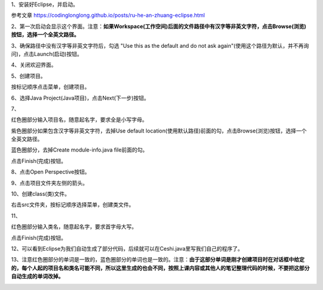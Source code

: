 .. title: 使用Eclipse创建Java项目
.. slug: shi-yong-eclipsechuang-jian-javaxiang-mu
.. date: 2022-10-30 23:31:24 UTC+08:00
.. tags: Java
.. category: Java
.. link: 
.. description: 
.. type: text

1、安装好Eclipse，并启动。

参考文章  https://codinglonglong.github.io/posts/ru-he-an-zhuang-eclipse.html

2、第一次启动会显示这个界面。注意：**如果Workspace(工作空间)后面的文件路径中有汉字等非英文字符，点击Browse(浏览)按钮，选择一个全英文路径。**

.. TEASER_END

.. image:: /images/pic1046214302251.png

3、确保路径中没有汉字等非英文字符后，勾选 "Use this as the default and do not ask again"(使用这个路径为默认，并不再询问)，点击Launch(启动)按钮。

.. image:: /images/pic1059061302246.png

4、关闭欢迎界面。

.. image:: /images/pic10267230227.png

5、创建项目。

按标记顺序点击菜单，创建项目。

.. image:: /images/pic103987302255.png

6、选择Java Project(Java项目)，点击Next(下一步)按钮。

.. image:: /images/pic10546530227.png

7、

红色圈部分输入项目名，随意起名字，要求全是小写字母。

紫色圈部分如果包含汉字等非英文字符，去掉Use default location(使用默认路径)前面的勾，点击Browse(浏览)按钮，选择一个全英文路径。

蓝色圈部分，去掉Create module-info.java file前面的勾。

点击Finish(完成)按钮。

.. image:: /images/pic1079430226.png

8、点击Open Perspective按钮。

.. image:: /images/pic1011035302211.png

9、点击项目文件夹左侧的箭头。

.. image:: /images/pic1012623302256.png

10、创建class(类)文件。

右击src文件夹，按标记顺序选择菜单，创建类文件。

.. image:: /images/pic1016431302236.png

11、

红色圈部分输入类名，随意起名字，要求首字母大写。

点击Finish(完成)按钮。

.. image:: /images/pic101957930229.png

12、可以看到Eclipse为我们自动生成了部分代码，后续就可以在Ceshi.java里写我们自己的程序了。

.. image:: /images/pic1020678302230.png

13、注意红色圈部分的单词是一致的，蓝色圈部分的单词也是一致的。注意：**由于这部分单词是刚才创建项目时在对话框中给定的，每个人起的项目名和类名可能不同，所以这里生成的也会不同，按照上课内容或其他人的笔记整理代码的时候，不要把这部分自动生成的单词改掉。**

.. image:: /images/pic10206783022301.png
